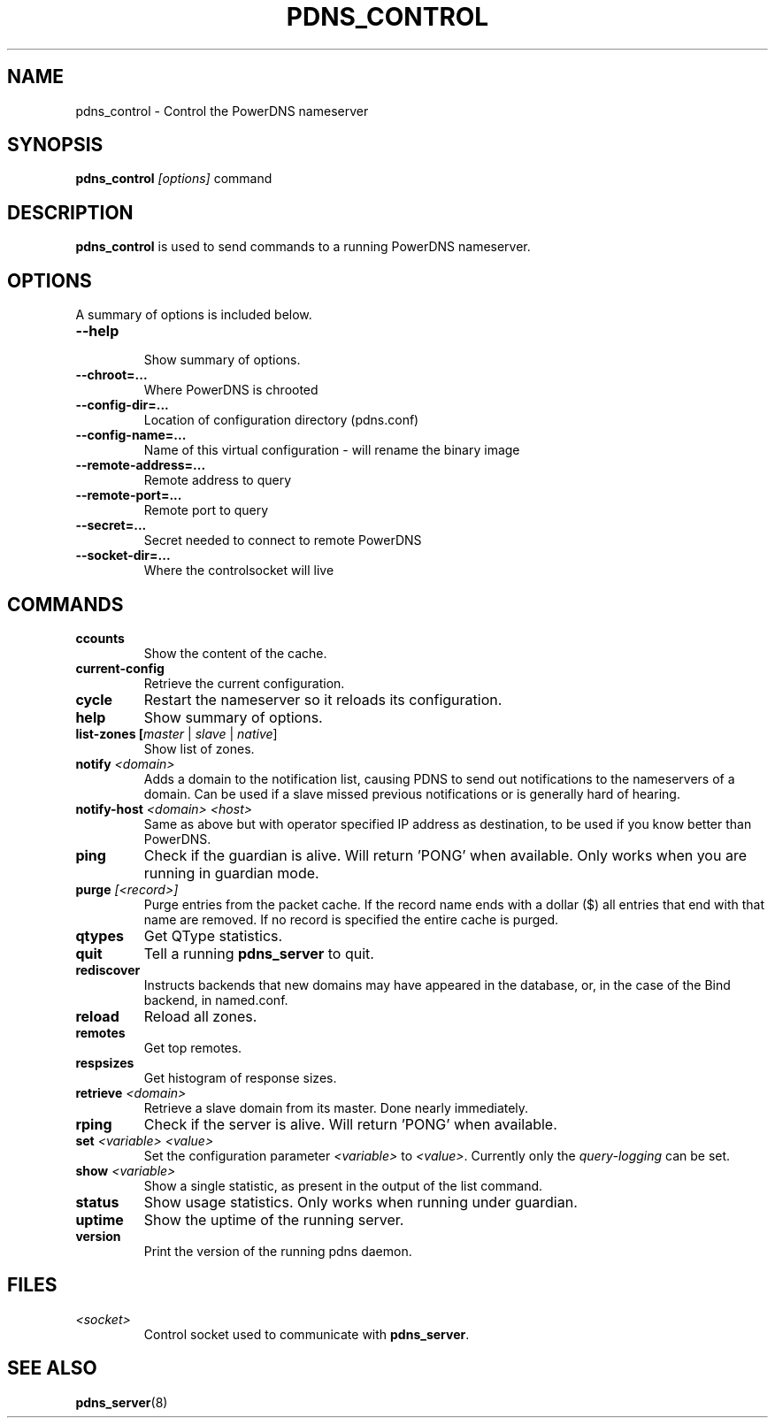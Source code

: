 .TH PDNS_CONTROL 8 "December 2002" "PowerDNS"
.SH NAME
pdns_control \- Control the PowerDNS nameserver
.SH SYNOPSIS
.B pdns_control \fI[options]\fR command
.SH DESCRIPTION
\fBpdns_control\fR is used to send commands to a running PowerDNS nameserver.
.SH OPTIONS
A summary of options is included below.
.TP
.B \-\-help
.br
Show summary of options.
.TP
.B \-\-chroot\=...
.br
Where PowerDNS is chrooted
.TP
.B \-\-config\-dir\=...
.br
Location of configuration directory (pdns.conf)
.TP
.B \-\-config\-name\=...
.br
Name of this virtual configuration - will rename the binary image
.TP
.B \-\-remote\-address\=...
.br
Remote address to query
.TP
.B \-\-remote\-port\=...
.br
Remote port to query
.TP
.B \-\-secret\=...
.br
Secret needed to connect to remote PowerDNS
.TP
.B \-\-socket\-dir\=...
Where the controlsocket will live
.SH COMMANDS
.TP
.B ccounts
Show the content of the cache.
.TP
.B current-config
Retrieve the current configuration.
.TP
.B cycle
Restart the nameserver so it reloads its configuration.
.TP
.B help
Show summary of options.
.TP
.B list-zones [\fImaster\fR | \fIslave\fR | \fInative\fR]
Show list of zones.
.TP
.B notify \fI<domain>\fR
Adds a domain to the notification list, causing PDNS to send out notifications to the nameservers of a domain. Can be used if a slave missed previous notifications or is generally hard of hearing.
.TP
.B notify-host \fI<domain>\fR \fI<host>\fR
Same as above but with operator specified IP address as destination, to be used if you know better than PowerDNS.
.TP
.B ping
Check if the guardian is alive. Will return 'PONG' when available. Only works when you are running in guardian mode.
.TP
.B purge \fI[<record>]\fR
Purge entries from the packet cache. If the record name ends with a
dollar ($) all entries that end with that name are removed. If no record is
specified the entire cache is purged.
.TP
.B qtypes
Get QType statistics.
.TP
.B quit
Tell a running \fBpdns_server\fR to quit.
.TP
.B rediscover
Instructs backends that new domains may have appeared in the database, or, in the case of the Bind backend, in named.conf.
.TP
.B reload
Reload all zones.
.TP
.B remotes
Get top remotes.
.TP
.B respsizes
Get histogram of response sizes.
.TP
.B retrieve \fI<domain>\fR
Retrieve a slave domain from its master. Done nearly immediately.
.TP
.B rping
Check if the server is alive. Will return 'PONG' when available.
.TP
.B set \fI<variable> <value>\fR
Set the configuration parameter \fI<variable>\fR to \fI<value>\fR. Currently
only the \fIquery\-logging\fR can be set.
.TP
.B show \fI<variable>\fR
Show a single statistic, as present in the output of the list command.
.TP
.B status
Show usage statistics. Only works when running under guardian.
.TP
.B uptime
Show the uptime of the running server.
.TP
.B version
Print the version of the running pdns daemon.
.SH FILES
.TP
.I <socket>
Control socket used to communicate with \fBpdns_server\fR.
.SH SEE ALSO
.BR pdns_server (8)
